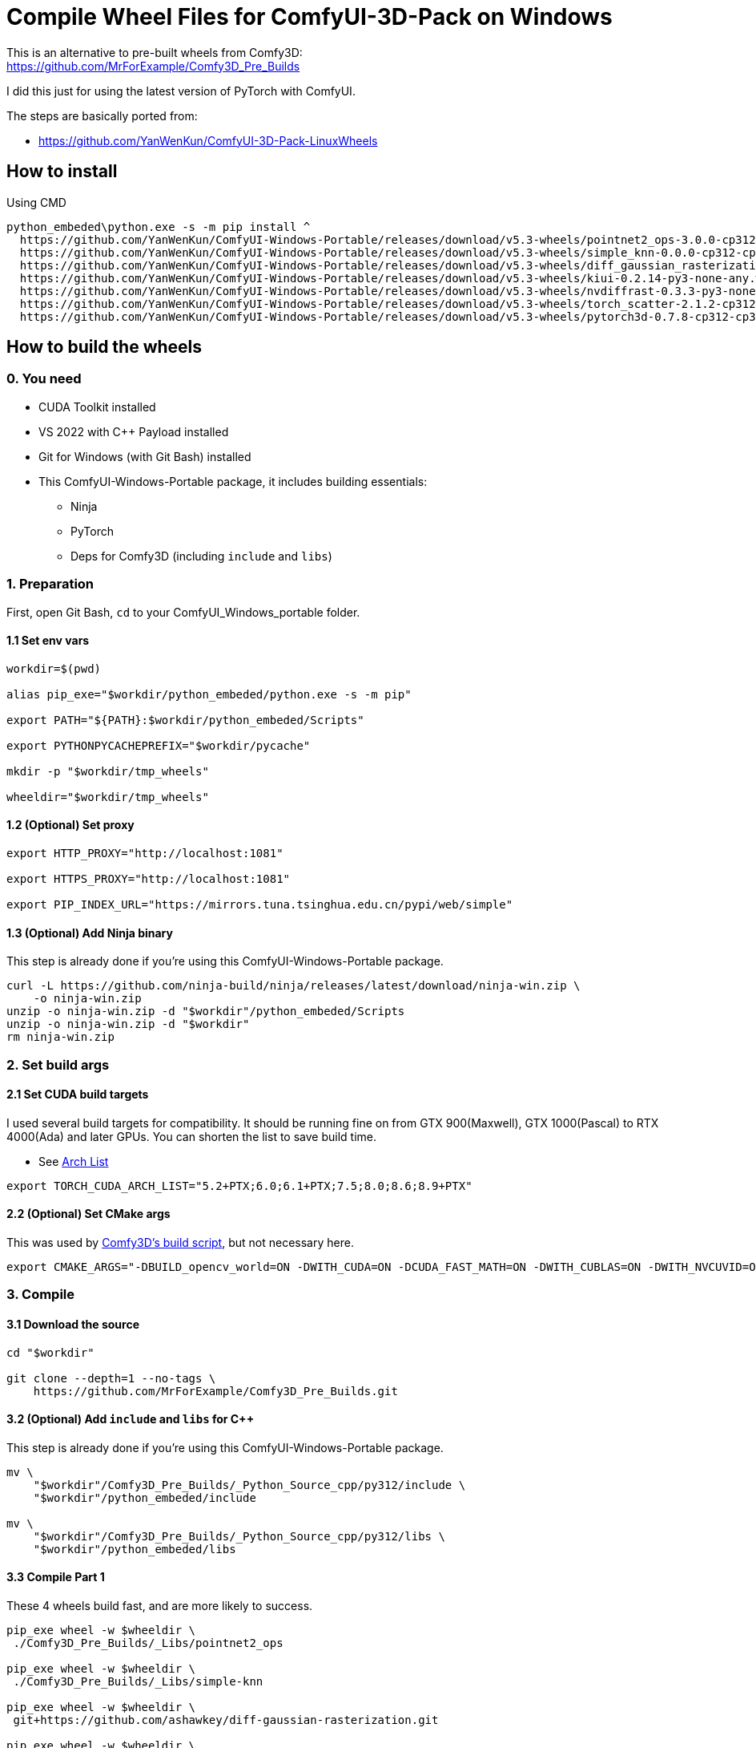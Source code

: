 # Compile Wheel Files for ComfyUI-3D-Pack on Windows

This is an alternative to pre-built wheels from Comfy3D: +
https://github.com/MrForExample/Comfy3D_Pre_Builds

I did this just for using the latest version of PyTorch with ComfyUI.

The steps are basically ported from:

* https://github.com/YanWenKun/ComfyUI-3D-Pack-LinuxWheels

## How to install

.Using CMD
[source,cmd]
----
python_embeded\python.exe -s -m pip install ^
  https://github.com/YanWenKun/ComfyUI-Windows-Portable/releases/download/v5.3-wheels/pointnet2_ops-3.0.0-cp312-cp312-win_amd64.whl ^
  https://github.com/YanWenKun/ComfyUI-Windows-Portable/releases/download/v5.3-wheels/simple_knn-0.0.0-cp312-cp312-win_amd64.whl ^
  https://github.com/YanWenKun/ComfyUI-Windows-Portable/releases/download/v5.3-wheels/diff_gaussian_rasterization-0.0.0-cp312-cp312-win_amd64.whl ^
  https://github.com/YanWenKun/ComfyUI-Windows-Portable/releases/download/v5.3-wheels/kiui-0.2.14-py3-none-any.whl ^
  https://github.com/YanWenKun/ComfyUI-Windows-Portable/releases/download/v5.3-wheels/nvdiffrast-0.3.3-py3-none-any.whl ^
  https://github.com/YanWenKun/ComfyUI-Windows-Portable/releases/download/v5.3-wheels/torch_scatter-2.1.2-cp312-cp312-win_amd64.whl ^
  https://github.com/YanWenKun/ComfyUI-Windows-Portable/releases/download/v5.3-wheels/pytorch3d-0.7.8-cp312-cp312-win_amd64.whl
----


## How to build the wheels

### 0. You need

* CUDA Toolkit installed
* VS 2022 with C++ Payload installed
* Git for Windows (with Git Bash) installed

* This ComfyUI-Windows-Portable package, it includes building essentials:
** Ninja
** PyTorch
** Deps for Comfy3D (including `include` and `libs`)

### 1. Preparation

First, open Git Bash, `cd` to your ComfyUI_Windows_portable folder.

#### 1.1 Set env vars

[source,bash]
----
workdir=$(pwd)

alias pip_exe="$workdir/python_embeded/python.exe -s -m pip"

export PATH="${PATH}:$workdir/python_embeded/Scripts"

export PYTHONPYCACHEPREFIX="$workdir/pycache"

mkdir -p "$workdir/tmp_wheels"

wheeldir="$workdir/tmp_wheels"
----

#### 1.2 (Optional) Set proxy

[source,bash]
----
export HTTP_PROXY="http://localhost:1081"

export HTTPS_PROXY="http://localhost:1081"

export PIP_INDEX_URL="https://mirrors.tuna.tsinghua.edu.cn/pypi/web/simple"
----

#### 1.3 (Optional) Add Ninja binary

This step is already done if you're using this ComfyUI-Windows-Portable package.

[source,bash]
----
curl -L https://github.com/ninja-build/ninja/releases/latest/download/ninja-win.zip \
    -o ninja-win.zip
unzip -o ninja-win.zip -d "$workdir"/python_embeded/Scripts
unzip -o ninja-win.zip -d "$workdir"
rm ninja-win.zip
----

### 2. Set build args

#### 2.1 Set CUDA build targets

I used several build targets for compatibility. It should be running fine on from GTX 900(Maxwell), GTX 1000(Pascal) to RTX 4000(Ada) and later GPUs.
You can shorten the list to save build time.

** See https://arnon.dk/matching-sm-architectures-arch-and-gencode-for-various-nvidia-cards/[Arch List]

[source,bash]
----
export TORCH_CUDA_ARCH_LIST="5.2+PTX;6.0;6.1+PTX;7.5;8.0;8.6;8.9+PTX"
----

#### 2.2 (Optional) Set CMake args

This was used by
https://github.com/MrForExample/ComfyUI-3D-Pack/blob/df3b12e3c4e329dc5a1a974412aa1ac118586ca9/_Pre_Builds/_Build_Scripts/auto_build_all.py#L46[Comfy3D's build script],
but not necessary here.

[source,bash]
----
export CMAKE_ARGS="-DBUILD_opencv_world=ON -DWITH_CUDA=ON -DCUDA_FAST_MATH=ON -DWITH_CUBLAS=ON -DWITH_NVCUVID=ON"
----

### 3. Compile

#### 3.1 Download the source

[source,bash]
----
cd "$workdir"

git clone --depth=1 --no-tags \
    https://github.com/MrForExample/Comfy3D_Pre_Builds.git
----

#### 3.2 (Optional) Add `include` and `libs` for C++

This step is already done if you're using this ComfyUI-Windows-Portable package.

[source,bash]
----
mv \
    "$workdir"/Comfy3D_Pre_Builds/_Python_Source_cpp/py312/include \
    "$workdir"/python_embeded/include

mv \
    "$workdir"/Comfy3D_Pre_Builds/_Python_Source_cpp/py312/libs \
    "$workdir"/python_embeded/libs
----

#### 3.3 Compile Part 1

These 4 wheels build fast, and are more likely to success.

[source,bash]
----
pip_exe wheel -w $wheeldir \
 ./Comfy3D_Pre_Builds/_Libs/pointnet2_ops

pip_exe wheel -w $wheeldir \
 ./Comfy3D_Pre_Builds/_Libs/simple-knn

pip_exe wheel -w $wheeldir \
 git+https://github.com/ashawkey/diff-gaussian-rasterization.git

pip_exe wheel -w $wheeldir \
 git+https://github.com/ashawkey/kiuikit.git
----

#### 3.4 Compile nvdiffrast

[source,bash]
----
cd $workdir

git clone --depth=1 https://github.com/NVlabs/nvdiffrast.git

sed -i '1i../nvdiffrast' ./python_embeded/python312._pth

cd nvdiffrast

pip_exe wheel -w $wheeldir .

cd $workdir
----


#### 3.5 Compile pytorch_scatter

`pytorch_scatter` takes more time to build.

[source,bash]
----
pip_exe wheel -w $wheeldir \
 git+https://github.com/rusty1s/pytorch_scatter.git
----

If failed to build latest `pytorch_scatter`, try its stable version:

[source,bash]
----
pip_exe wheel -w $wheeldir \
 torch-scatter
----


#### 3.6 Compile pytorch3d

`pytorch3d` takes even more time to build, and may throw errors.

[source,bash]
----
pip_exe wheel -w $wheeldir \
 git+https://github.com/facebookresearch/pytorch3d.git
----

If failed to build latest `pytorch3d`, try its stable version:

[source,bash]
----
pip_exe wheel -w $wheeldir \
 git+https://github.com/facebookresearch/pytorch3d.git@stable
----

### 4. Copy wheels

Check the `tmp_wheels` folder under your `ComfyUI_Windows_portable`.
